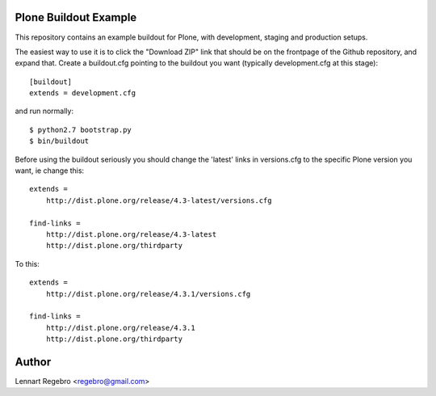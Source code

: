 Plone Buildout Example
======================

This repository contains an example buildout for Plone, with development,
staging and production setups.

The easiest way to use it is to click the "Download ZIP" link that should be
on the frontpage of the Github repository, and expand that. Create a
buildout.cfg pointing to the buildout you want (typically development.cfg at
this stage)::

    [buildout]
    extends = development.cfg

and run normally::

    $ python2.7 bootstrap.py
    $ bin/buildout

Before using the buildout seriously you should change the 'latest' links in
versions.cfg to the specific Plone version you want, ie change this::

    extends = 
        http://dist.plone.org/release/4.3-latest/versions.cfg
    
    find-links = 
        http://dist.plone.org/release/4.3-latest
        http://dist.plone.org/thirdparty


To this::

    extends = 
        http://dist.plone.org/release/4.3.1/versions.cfg
    
    find-links = 
        http://dist.plone.org/release/4.3.1
        http://dist.plone.org/thirdparty


Author
======

Lennart Regebro <regebro@gmail.com>

